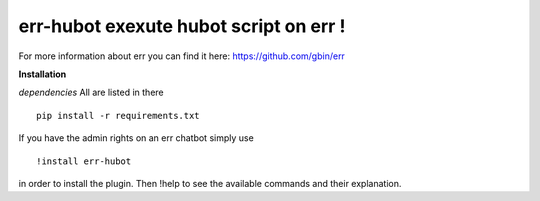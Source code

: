 err-hubot exexute hubot script on err !
=======================================

For more information about err you can find it here: https://github.com/gbin/err

**Installation**

*dependencies*
All are listed in there
::
   pip install -r requirements.txt

If you have the admin rights on an err chatbot simply use
::

    !install err-hubot

in order to install the plugin.
Then !help to see the available commands and their explanation.

